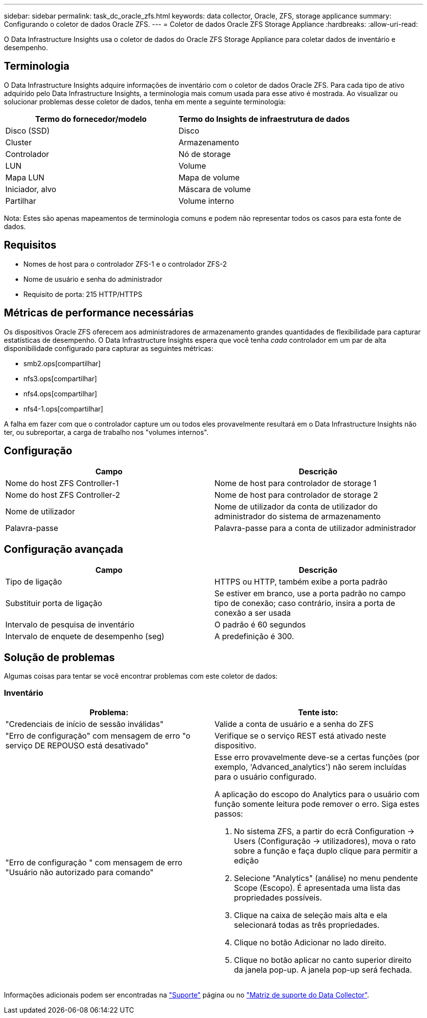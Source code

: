 ---
sidebar: sidebar 
permalink: task_dc_oracle_zfs.html 
keywords: data collector, Oracle, ZFS, storage applicance 
summary: Configurando o coletor de dados Oracle ZFS. 
---
= Coletor de dados Oracle ZFS Storage Appliance
:hardbreaks:
:allow-uri-read: 


[role="lead"]
O Data Infrastructure Insights usa o coletor de dados do Oracle ZFS Storage Appliance para coletar dados de inventário e desempenho.



== Terminologia

O Data Infrastructure Insights adquire informações de inventário com o coletor de dados Oracle ZFS. Para cada tipo de ativo adquirido pelo Data Infrastructure Insights, a terminologia mais comum usada para esse ativo é mostrada. Ao visualizar ou solucionar problemas desse coletor de dados, tenha em mente a seguinte terminologia:

[cols="2*"]
|===
| Termo do fornecedor/modelo | Termo do Insights de infraestrutura de dados 


| Disco (SSD) | Disco 


| Cluster | Armazenamento 


| Controlador | Nó de storage 


| LUN | Volume 


| Mapa LUN | Mapa de volume 


| Iniciador, alvo | Máscara de volume 


| Partilhar | Volume interno 
|===
Nota: Estes são apenas mapeamentos de terminologia comuns e podem não representar todos os casos para esta fonte de dados.



== Requisitos

* Nomes de host para o controlador ZFS-1 e o controlador ZFS-2
* Nome de usuário e senha do administrador
* Requisito de porta: 215 HTTP/HTTPS




== Métricas de performance necessárias

Os dispositivos Oracle ZFS oferecem aos administradores de armazenamento grandes quantidades de flexibilidade para capturar estatísticas de desempenho. O Data Infrastructure Insights espera que você tenha _cada_ controlador em um par de alta disponibilidade configurado para capturar as seguintes métricas:

* smb2.ops[compartilhar]
* nfs3.ops[compartilhar]
* nfs4.ops[compartilhar]
* nfs4-1.ops[compartilhar]


A falha em fazer com que o controlador capture um ou todos eles provavelmente resultará em o Data Infrastructure Insights não ter, ou subreportar, a carga de trabalho nos "volumes internos".



== Configuração

[cols="2*"]
|===
| Campo | Descrição 


| Nome do host ZFS Controller-1 | Nome de host para controlador de storage 1 


| Nome do host ZFS Controller-2 | Nome de host para controlador de storage 2 


| Nome de utilizador | Nome de utilizador da conta de utilizador do administrador do sistema de armazenamento 


| Palavra-passe | Palavra-passe para a conta de utilizador administrador 
|===


== Configuração avançada

[cols="2*"]
|===
| Campo | Descrição 


| Tipo de ligação | HTTPS ou HTTP, também exibe a porta padrão 


| Substituir porta de ligação | Se estiver em branco, use a porta padrão no campo tipo de conexão; caso contrário, insira a porta de conexão a ser usada 


| Intervalo de pesquisa de inventário | O padrão é 60 segundos 


| Intervalo de enquete de desempenho (seg) | A predefinição é 300. 
|===


== Solução de problemas

Algumas coisas para tentar se você encontrar problemas com este coletor de dados:



=== Inventário

[cols="2a, 2a"]
|===
| Problema: | Tente isto: 


 a| 
"Credenciais de início de sessão inválidas"
 a| 
Valide a conta de usuário e a senha do ZFS



 a| 
"Erro de configuração" com mensagem de erro "o serviço DE REPOUSO está desativado"
 a| 
Verifique se o serviço REST está ativado neste dispositivo.



 a| 
"Erro de configuração " com mensagem de erro "Usuário não autorizado para comando"
 a| 
Esse erro provavelmente deve-se a certas funções (por exemplo, 'Advanced_analytics') não serem incluídas para o usuário configurado.

A aplicação do escopo do Analytics para o usuário com função somente leitura pode remover o erro. Siga estes passos:

. No sistema ZFS, a partir do ecrã Configuration -> Users (Configuração -> utilizadores), mova o rato sobre a função e faça duplo clique para permitir a edição
. Selecione "Analytics" (análise) no menu pendente Scope (Escopo). É apresentada uma lista das propriedades possíveis.
. Clique na caixa de seleção mais alta e ela selecionará todas as três propriedades.
. Clique no botão Adicionar no lado direito.
. Clique no botão aplicar no canto superior direito da janela pop-up. A janela pop-up será fechada.


|===
Informações adicionais podem ser encontradas na link:concept_requesting_support.html["Suporte"] página ou no link:reference_data_collector_support_matrix.html["Matriz de suporte do Data Collector"].
